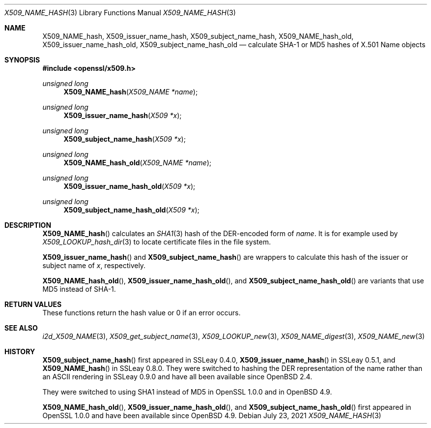 .\" $OpenBSD: X509_NAME_hash.3,v 1.2 2021/07/23 20:25:36 schwarze Exp $
.\"
.\" Copyright (c) 2017, 2021 Ingo Schwarze <schwarze@openbsd.org>
.\"
.\" Permission to use, copy, modify, and distribute this software for any
.\" purpose with or without fee is hereby granted, provided that the above
.\" copyright notice and this permission notice appear in all copies.
.\"
.\" THE SOFTWARE IS PROVIDED "AS IS" AND THE AUTHOR DISCLAIMS ALL WARRANTIES
.\" WITH REGARD TO THIS SOFTWARE INCLUDING ALL IMPLIED WARRANTIES OF
.\" MERCHANTABILITY AND FITNESS. IN NO EVENT SHALL THE AUTHOR BE LIABLE FOR
.\" ANY SPECIAL, DIRECT, INDIRECT, OR CONSEQUENTIAL DAMAGES OR ANY DAMAGES
.\" WHATSOEVER RESULTING FROM LOSS OF USE, DATA OR PROFITS, WHETHER IN AN
.\" ACTION OF CONTRACT, NEGLIGENCE OR OTHER TORTIOUS ACTION, ARISING OUT OF
.\" OR IN CONNECTION WITH THE USE OR PERFORMANCE OF THIS SOFTWARE.
.\"
.Dd $Mdocdate: July 23 2021 $
.Dt X509_NAME_HASH 3
.Os
.Sh NAME
.Nm X509_NAME_hash ,
.Nm X509_issuer_name_hash ,
.Nm X509_subject_name_hash ,
.\" X509_issuer_and_serial_hash() is intentionally undocumented
.\" because it uses MD5 only and is unused in real-world code.
.Nm X509_NAME_hash_old ,
.Nm X509_issuer_name_hash_old ,
.Nm X509_subject_name_hash_old
.\" In the following line, "X.501" and "Name" are not typos.
.\" The "Name" type is defined in X.501, not in X.509.
.\" The type is called "Name" with capital "N", not "name".
.Nd calculate SHA-1 or MD5 hashes of X.501 Name objects
.Sh SYNOPSIS
.In openssl/x509.h
.Ft unsigned long
.Fn X509_NAME_hash "X509_NAME *name"
.Ft unsigned long
.Fn X509_issuer_name_hash "X509 *x"
.Ft unsigned long
.Fn X509_subject_name_hash "X509 *x"
.Ft unsigned long
.Fn X509_NAME_hash_old "X509_NAME *name"
.Ft unsigned long
.Fn X509_issuer_name_hash_old "X509 *x"
.Ft unsigned long
.Fn X509_subject_name_hash_old "X509 *x"
.Sh DESCRIPTION
.Fn X509_NAME_hash
calculates an
.Xr SHA1 3
hash of the DER-encoded form of
.Fa name .
It is for example used by
.Xr X509_LOOKUP_hash_dir 3
to locate certificate files in the file system.
.Pp
.Fn X509_issuer_name_hash
and
.Fn X509_subject_name_hash
are wrappers to calculate this hash of the issuer or subject name of
.Fa x ,
respectively.
.Pp
.Fn X509_NAME_hash_old ,
.Fn X509_issuer_name_hash_old ,
and
.Fn X509_subject_name_hash_old
are variants that use MD5 instead of SHA-1.
.Sh RETURN VALUES
These functions return the hash value or 0 if an error occurs.
.Sh SEE ALSO
.Xr i2d_X509_NAME 3 ,
.Xr X509_get_subject_name 3 ,
.Xr X509_LOOKUP_new 3 ,
.Xr X509_NAME_digest 3 ,
.Xr X509_NAME_new 3
.Sh HISTORY
.Fn X509_subject_name_hash
first appeared in SSLeay 0.4.0,
.Fn X509_issuer_name_hash
in SSLeay 0.5.1, and
.Fn X509_NAME_hash
in SSLeay 0.8.0.
They were switched to hashing the DER representation of the name
rather than an ASCII rendering in SSLeay 0.9.0 and have all been
available since
.Ox 2.4 .
.Pp
They were switched to using SHA1 instead of MD5 in OpenSSL 1.0.0 and in
.Ox 4.9 .
.Pp
.Fn X509_NAME_hash_old ,
.Fn X509_issuer_name_hash_old ,
and
.Fn X509_subject_name_hash_old
first appeared in OpenSSL 1.0.0 and have been available since
.Ox 4.9 .
